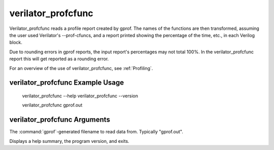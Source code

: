 .. Copyright 2003-2024 by Wilson Snyder.
.. SPDX-License-Identifier: LGPL-3.0-only OR Artistic-2.0

verilator_profcfunc
===================

Verilator_profcfunc reads a profile report created by gprof.  The names of
the functions are then transformed, assuming the user used Verilator's
--prof-cfuncs, and a report printed showing the percentage of the time,
etc., in each Verilog block.

Due to rounding errors in gprof reports, the input report's percentages may
not total 100%.  In the verilator_profcfunc report this will get
reported as a rounding error.

For an overview of the use of verilator_profcfunc, see :ref:`Profiling`.

verilator_profcfunc Example Usage
---------------------------------

..

    verilator_profcfunc --help
    verilator_profcfunc --version

    verilator_profcfunc gprof.out


verilator_profcfunc Arguments
-----------------------------

.. program:: verilator_profcfunc

.. option:: <filename>

The :command:`gprof`-generated filename to read data from. Typically "gprof.out".

.. option:: --help

Displays a help summary, the program version, and exits.
